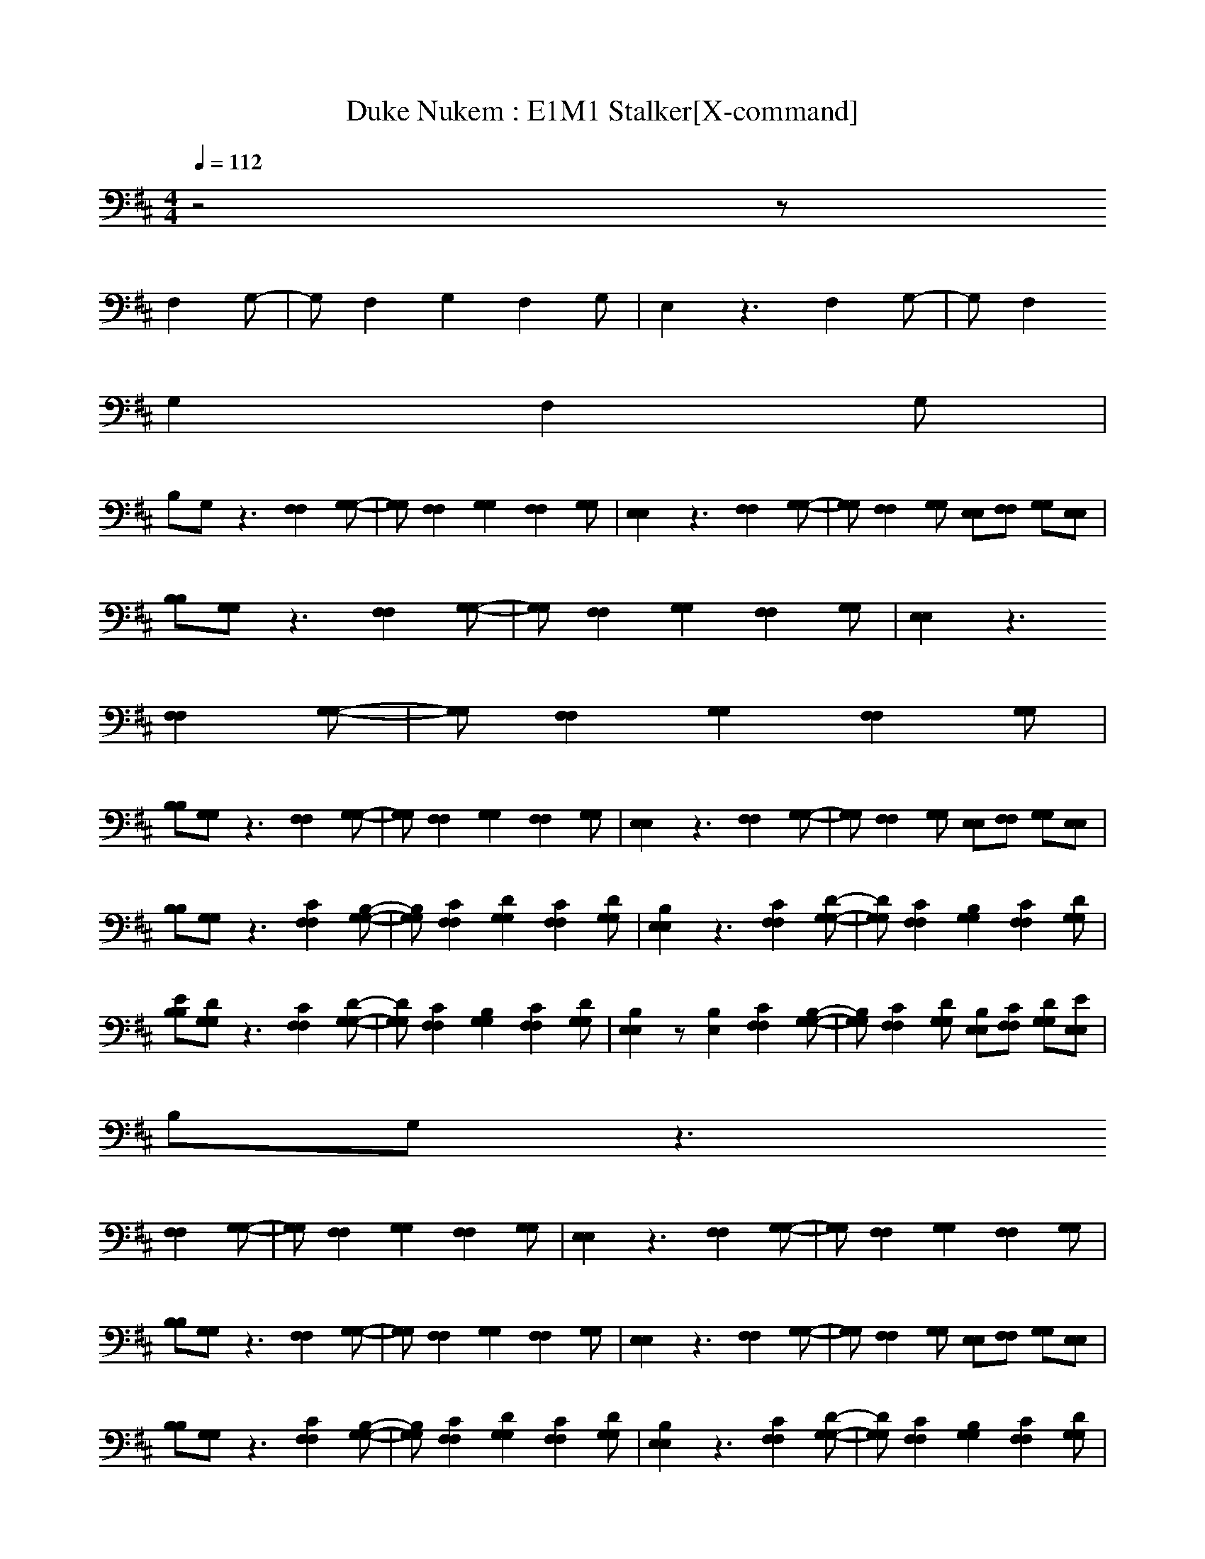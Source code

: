 X:1
T:Duke Nukem : E1M1 Stalker[X-command]
Z: X-command
M:4/4
L:1/8
Q:1/4=112
K:D
z4 z
F,2G,-|G,F,2G,2F,2G,|E,2 z3F,2G,-|G,F,2
G,2F,2G,|
B,G, z3[F,2F,2][G,-G,-]|[G,G,][F,2F,2][G,2G,2][F,2F,2][G,G,]|[E,2E,2] z3[F,2F,2][G,-G,-]|[G,G,][F,2F,2][G,G,] [E,E,][F,F,] [G,G,][E,E,]|
[B,B,][G,G,] z3[F,2F,2][G,-G,-]|[G,G,][F,2F,2][G,2G,2][F,2F,2][G,G,]|[E,2E,2] z3
[F,2F,2][G,-G,-]|[G,G,][F,2F,2][G,2G,2][F,2F,2][G,G,]|
[B,B,][G,G,] z3[F,2F,2][G,-G,-]|[G,G,][F,2F,2][G,2G,2][F,2F,2][G,G,]|[E,2E,2] z3[F,2F,2][G,-G,-]|[G,G,][F,2F,2][G,G,] [E,E,][F,F,] [G,G,][E,E,]|
[B,B,][G,G,] z3[C2F,2F,2][B,-G,-G,-]|[B,G,G,][C2F,2F,2][D2G,2G,2][C2F,2F,2][DG,G,]|[B,2E,2E,2] z3[C2F,2F,2][D-G,-G,-]|[DG,G,][C2F,2F,2][B,2G,2G,2][C2F,2F,2][DG,G,]|
[EB,B,][DG,G,] z3[C2F,2F,2][D-G,-G,-]|[DG,G,][C2F,2F,2][B,2G,2G,2][C2F,2F,2][DG,G,]|[B,2E,2E,2] z[B,2E,2][C2F,2F,2][B,-G,-G,-]|[B,G,G,][C2F,2F,2][DG,G,] [B,E,E,][CF,F,] [DG,G,][EE,E,]|
B,G, z3
[F,2F,2][G,-G,-]|[G,G,][F,2F,2][G,2G,2][F,2F,2][G,G,]|[E,2E,2] z3[F,2F,2][G,-G,-]|[G,G,][F,2F,2][G,2G,2][F,2F,2][G,G,]|
[B,B,][G,G,] z3[F,2F,2][G,-G,-]|[G,G,][F,2F,2][G,2G,2][F,2F,2][G,G,]|[E,2E,2] z3[F,2F,2][G,-G,-]|[G,G,][F,2F,2][G,G,] [E,E,][F,F,] [G,G,][E,E,]|
[B,B,][G,G,] z3[C2F,2F,2][B,-G,-G,-]|[B,G,G,][C2F,2F,2][D2G,2G,2][C2F,2F,2][DG,G,]|[B,2E,2E,2] z3[C2F,2F,2][D-G,-G,-]|[DG,G,][C2F,2F,2][B,2G,2G,2][C2F,2F,2][DG,G,]|
[EB,B,][DG,G,] z3[C2F,2F,2][D-G,-G,-]|[DG,G,][C2F,2F,2][B,2G,2G,2][C2F,2F,2][DG,G,]|[B,2E,2E,2] z[B,2E,2][C2F,2F,2][B,-G,-G,-]|[B,G,G,][C2F,2F,2][DG,G,] [B,E,E,][CC-F,F,F,-] [DCG,G,F,][EB,-G,-E,E,]|
[FB,B,B,G,][GDC-G,G,F,-] [F-C-CF,-F,][F2-D2C2-G,2F,2-][F2-C2C2-F,2F,2F,2-][F-DC-G,G,-F,-]|[F-C-B,-G,F,-E,-][F-C-B,F,-F,-E,] [F-C-F,F,-][F2-C2-G,2F,2-][F2-C2C2-F,2F,2F,2-][F-D-C-G,-G,F,-]|[F-DC-G,F,-E,-][FC-CF,-F,E,] [CF,][B,2G,2][C2F,2F,2][DG,G,-]|[EB,G,][DG,F,-] F,G,2[C2F,2F,2][D-G,-G,]|
[DB,G,][C-G,F,-] [CF,][B,2G,2][C2F,2F,2][DG,G,-]|[B,-G,E,-][B,F,-E,] F,[B,2G,2E,2][C2F,2F,2][B,-G,-G,]|[B,G,E,-][C-F,-E,] [CF,][DG,] [B,E,][CF,F,-] [DG,F,][EG,-E,]|[FB,G,][GDG,F,-] [F-C-F,-F,][F-C-G,F,-] [F-C-F,-E,][F-C-F,F,-] [F-C-G,F,-][F-C-F,-E,]|
[F-C-B,F,-][F-C-G,F,-] [F-C-F,F,-][F/2-C/2-F,/2-][F/2-C/2-F,/2F,/2-] [F-C-F,F,-][F/2-C/2-F,/2-E,/2][F/2-C/2-F,/2F,/2-] [F/2-C/2-F,/2-][F/2-C/2-F,/2F,/2-][F/2-C/2-F,/2-E,/2][F/2-C/2-F,/2F,/2-]|[F/2-C/2-F,/2F,/2-][F/2-C/2-F,/2F,/2-][F/2-C/2-F,/2-E,/2][F/2C/2F,/2-F,/2] F,/2F,/2E,/2F,/2 G,/2F,/2E,/2F,/2 z/2F,/2E,/2F,/2|F,/2G,/2E,/2G,/2 F,/2E,/2E,/2F,/2 F,E,/2F,/2 z/2F,/2E,/2F,/2|F,/2F,/2E,/2F,F,/2E,/2F,/2 G,/2F,/2E,/2F,/2 z/2F,/2E,/2F,/2|
F,/2G,/2E,/2G,<F,F,/2 F,E,/2F,/2 z/2F,/2E,/2F,/2|F,/2F,/2E,/2F,F,/2E,/2F,/2 G,/2F,/2E,/2F,/2 z/2F,/2E,/2F,/2|F,/2G,/2E,/2G,/2 F,/2E,/2E,/2F,/2 F,E,/2F,/2 z/2F,/2E,/2F,/2|F,/2F,/2E,/2F,F,/2E,/2F,/2 G,/2F,/2E,/2F,/2 z/2F,/2E,/2F,/2|
F,/2G,/2E,/2G,/2 zE,/2F,/2 F,E,/2F,/2 z/2F,/2E,/2F,/2|F,/2F,/2E,/2F,F,/2E,/2F,/2 G,/2F,/2E,/2F,/2 z/2F,/2E,/2F,/2|F,/2G,/2E,/2G,/2 F,/2E,/2E,/2F,/2 F,E,/2F,/2 z/2F,/2E,/2F,/2|F,/2F,/2E,/2F,F,/2E,/2F,/2 G,/2F,/2E,/2F,/2 z/2F,/2E,/2F,/2|
F,/2G,/2E,/2G,<F,F,/2 F,E,/2F,/2 z/2F,/2E,/2F,/2|F,/2F,/2E,/2F,F,/2E,/2F,/2 G,/2F,/2E,/2F,/2 z/2F,/2E,/2F,/2|F,/2G,/2E,/2G,/2 F,/2E,/2E,/2F,/2 F,E,/2F,/2 z/2F,/2E,/2F,/2|F,/2F,/2E,/2F,F,/2E,/2F,/2 G,/2F,/2E,/2F,/2 z/2F,/2E,/2F,/2|
F,/2G,/2E,/2G,<F,F,/2 F,E,/2F,/2 z/2F,/2E,/2F,/2|F,/2F,/2E,/2F,F,/2E,/2F,/2 G,/2F,/2E,/2F,/2 z/2F,/2E,/2F,/2|F,/2G,/2E,/2G,/2 F,/2E,/2E,/2F,/2 F,E,/2F,/2 z/2F,/2E,/2F,/2|F,/2F,/2E,/2F,F,/2E,/2F,/2 G,/2F,/2E,/2F,/2 z/2F,/2E,/2F,/2|
F,/2G,/2E,/2G,<F,F,/2 F,E,/2F,/2 z/2F,/2E,/2F,/2|F,/2F,/2E,/2F,F,/2E,/2F,/2 G,/2F,/2E,/2F,/2 z/2F,/2E,/2F,/2|F,/2G,/2E,/2G,/2 F,/2E,/2E,/2F,/2 F,E,/2F,/2 z/2F,/2E,/2F,/2|F,/2F,/2E,/2F,F,/2E,/2F,/2 G,/2F,/2E,/2F,/2 z/2F,/2E,/2F,/2|
F,/2G,/2E,/2G,/2 